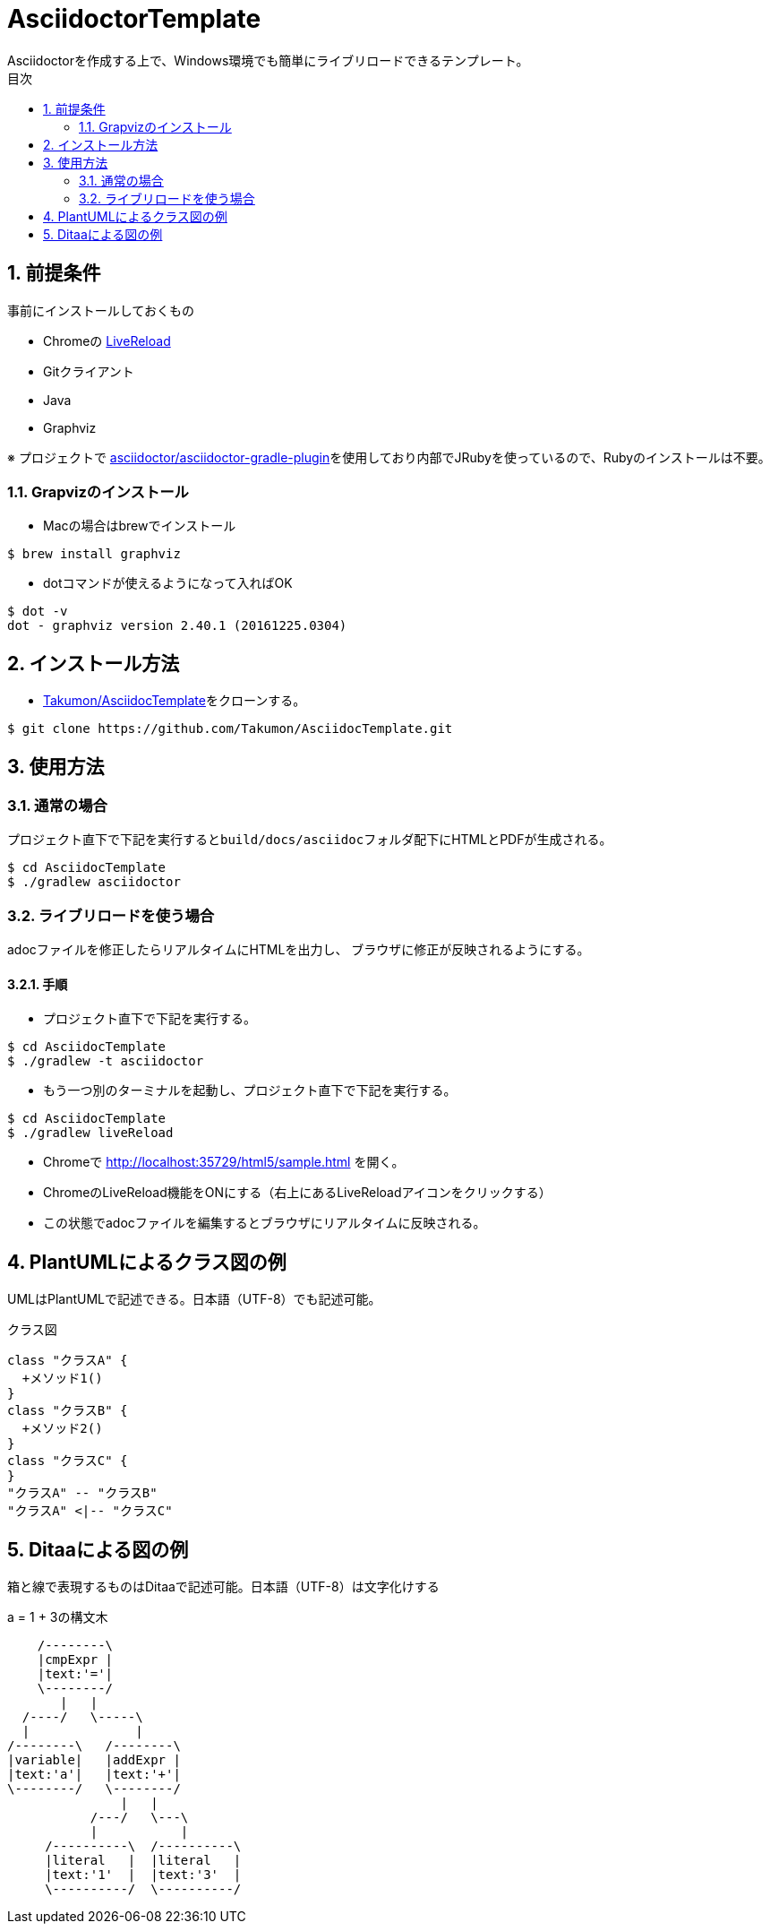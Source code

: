 :lang:        ja
:icons:       font
:docinfo:
:toc-title: 目次
:toc: left
:sectnums:

= AsciidoctorTemplate
Asciidoctorを作成する上で、Windows環境でも簡単にライブリロードできるテンプレート。

== 前提条件
事前にインストールしておくもの

* Chromeの https://chrome.google.com/webstore/detail/livereload/jnihajbhpnppcggbcgedagnkighmdlei?hl=ja[LiveReload]
* Gitクライアント
* Java
* Graphviz

※ プロジェクトで https://github.com/asciidoctor/asciidoctor-gradle-plugin[asciidoctor/asciidoctor-gradle-plugin]を使用しており内部でJRubyを使っているので、Rubyのインストールは不要。

=== Grapvizのインストール
* Macの場合はbrewでインストール
[source, bash]
----
$ brew install graphviz
----

* dotコマンドが使えるようになって入ればOK
[source, bash]
----
$ dot -v
dot - graphviz version 2.40.1 (20161225.0304)
----



== インストール方法
* https://github.com/Takumon/AsciidocTemplate.git[Takumon/AsciidocTemplate]をクローンする。
[source, bash]
----
$ git clone https://github.com/Takumon/AsciidocTemplate.git
----

== 使用方法
=== 通常の場合
[.lead]
プロジェクト直下で下記を実行すると``build/docs/asciidoc``フォルダ配下にHTMLとPDFが生成される。

[source, bash]
----
$ cd AsciidocTemplate
$ ./gradlew asciidoctor
----


=== ライブリロードを使う場合
adocファイルを修正したらリアルタイムにHTMLを出力し、
ブラウザに修正が反映されるようにする。

==== 手順
[.lead]
* プロジェクト直下で下記を実行する。

[source, bash]
----
$ cd AsciidocTemplate
$ ./gradlew -t asciidoctor
----

* もう一つ別のターミナルを起動し、プロジェクト直下で下記を実行する。

[source, bash]
----
$ cd AsciidocTemplate
$ ./gradlew liveReload
----

* Chromeで http://localhost:35729/html5/sample.html を開く。

* ChromeのLiveReload機能をONにする（右上にあるLiveReloadアイコンをクリックする）

* この状態でadocファイルを編集するとブラウザにリアルタイムに反映される。

<<<

== PlantUMLによるクラス図の例
UMLはPlantUMLで記述できる。日本語（UTF-8）でも記述可能。

.クラス図
[plantuml, classediagram, png]
....
class "クラスA" {
  +メソッド1()
}
class "クラスB" {
  +メソッド2()
}
class "クラスC" {
}
"クラスA" -- "クラスB"
"クラスA" <|-- "クラスC"
....

== Ditaaによる図の例
箱と線で表現するものはDitaaで記述可能。日本語（UTF-8）は文字化けする

.a = 1 + 3の構文木
[ditaa, syntaxtree]
....
    /--------\
    |cmpExpr |
    |text:'='|
    \--------/
       |   |
  /----/   \-----\
  |              |
/--------\   /--------\
|variable|   |addExpr |
|text:'a'|   |text:'+'|
\--------/   \--------/
               |   |
           /---/   \---\
           |           |
     /----------\  /----------\
     |literal   |  |literal   |
     |text:'1'  |  |text:'3'  |
     \----------/  \----------/
....
